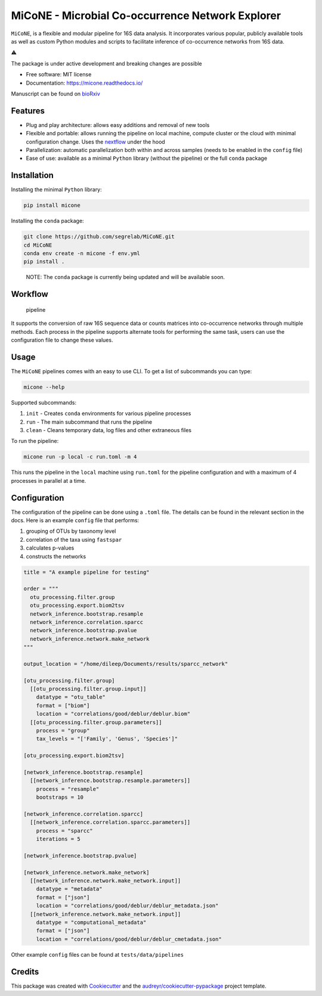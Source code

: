 MiCoNE - Microbial Co-occurrence Network Explorer
=================================================

|Build Status| |Documentation Status| |codecov| |CodeFactor| |Updates|
|Code style: black|

``MiCoNE``, is a flexible and modular pipeline for 16S data analysis. It
incorporates various popular, publicly available tools as well as custom
Python modules and scripts to facilitate inference of co-occurrence
networks from 16S data.

.. container::

   ⚠️

   .. raw:: html

      <p>

   The package is under active development and breaking changes are
   possible

   .. raw:: html

      </p>

-  Free software: MIT license
-  Documentation: https://micone.readthedocs.io/

Manuscript can be found on
`bioRxiv <https://www.biorxiv.org/content/10.1101/2020.09.23.309781v2>`__

Features
--------

-  Plug and play architecture: allows easy additions and removal of new
   tools
-  Flexible and portable: allows running the pipeline on local machine,
   compute cluster or the cloud with minimal configuration change. Uses
   the `nextflow <www.nextflow.io>`__ under the hood
-  Parallelization: automatic parallelization both within and across
   samples (needs to be enabled in the ``config`` file)
-  Ease of use: available as a minimal ``Python`` library (without the
   pipeline) or the full ``conda`` package

Installation
------------

Installing the minimal ``Python`` library:

.. code:: sh

   pip install micone

Installing the ``conda`` package:

.. code:: sh

   git clone https://github.com/segrelab/MiCoNE.git
   cd MiCoNE
   conda env create -n micone -f env.yml
   pip install .

..

   NOTE: The ``conda`` package is currently being updated and will be
   available soon.

Workflow
--------

.. figure:: assets/pipeline.png
   :alt: pipeline

   pipeline

It supports the conversion of raw 16S sequence data or counts matrices
into co-occurrence networks through multiple methods. Each process in
the pipeline supports alternate tools for performing the same task,
users can use the configuration file to change these values.

Usage
-----

The ``MiCoNE`` pipelines comes with an easy to use CLI. To get a list of
subcommands you can type:

.. code:: bash

   micone --help

Supported subcommands:

1. ``init`` - Creates ``conda`` environments for various pipeline
   processes
2. ``run`` - The main subcommand that runs the pipeline
3. ``clean`` - Cleans temporary data, log files and other extraneous
   files

To run the pipeline:

.. code:: bash

   micone run -p local -c run.toml -m 4

This runs the pipeline in the ``local`` machine using ``run.toml`` for
the pipeline configuration and with a maximum of 4 processes in parallel
at a time.

Configuration
-------------

The configuration of the pipeline can be done using a ``.toml`` file.
The details can be found in the relevant section in the docs. Here is an
example ``config`` file that performs:

1. grouping of OTUs by taxonomy level
2. correlation of the taxa using ``fastspar``
3. calculates p-values
4. constructs the networks

.. code:: toml

   title = "A example pipeline for testing"

   order = """
     otu_processing.filter.group
     otu_processing.export.biom2tsv
     network_inference.bootstrap.resample
     network_inference.correlation.sparcc
     network_inference.bootstrap.pvalue
     network_inference.network.make_network
   """

   output_location = "/home/dileep/Documents/results/sparcc_network"

   [otu_processing.filter.group]
     [[otu_processing.filter.group.input]]
       datatype = "otu_table"
       format = ["biom"]
       location = "correlations/good/deblur/deblur.biom"
     [[otu_processing.filter.group.parameters]]
       process = "group"
       tax_levels = "['Family', 'Genus', 'Species']"

   [otu_processing.export.biom2tsv]

   [network_inference.bootstrap.resample]
     [[network_inference.bootstrap.resample.parameters]]
       process = "resample"
       bootstraps = 10

   [network_inference.correlation.sparcc]
     [[network_inference.correlation.sparcc.parameters]]
       process = "sparcc"
       iterations = 5

   [network_inference.bootstrap.pvalue]

   [network_inference.network.make_network]
     [[network_inference.network.make_network.input]]
       datatype = "metadata"
       format = ["json"]
       location = "correlations/good/deblur/deblur_metadata.json"
     [[network_inference.network.make_network.input]]
       datatype = "computational_metadata"
       format = ["json"]
       location = "correlations/good/deblur/deblur_cmetadata.json"

Other example ``config`` files can be found at ``tests/data/pipelines``

Credits
-------

This package was created with
`Cookiecutter <https://github.com/audreyr/cookiecutter>`__ and the
`audreyr/cookiecutter-pypackage <https://github.com/audreyr/cookiecutter-pypackage>`__
project template.

.. |Build Status| image:: https://github.com/segrelab/MiCoNE/workflows/build/badge.svg
.. |Documentation Status| image:: https://readthedocs.org/projects/micone/badge/?version=latest
   :target: https://micone.readthedocs.io/en/latest/?badge=latest
.. |codecov| image:: https://codecov.io/gh/segrelab/MiCoNE/branch/master/graph/badge.svg?token=2tKiI0lUJb
   :target: https://codecov.io/gh/segrelab/MiCoNE
.. |CodeFactor| image:: https://www.codefactor.io/repository/github/segrelab/micone/badge
   :target: https://www.codefactor.io/repository/github/segrelab/micone
.. |Updates| image:: https://pyup.io/repos/github/segrelab/MiCoNE/shield.svg
   :target: https://pyup.io/repos/github/segrelab/MiCoNE/
.. |Code style: black| image:: https://img.shields.io/badge/code%20style-black-000000.svg
   :target: https://github.com/ambv/black
